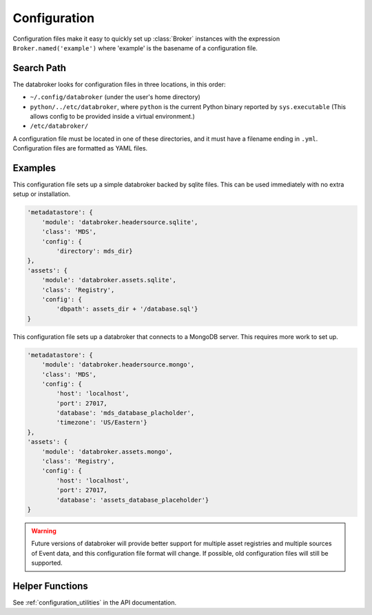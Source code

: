 *************
Configuration
*************

Configuration files make it easy to quickly set up :class:`Broker` instances
with the expression ``Broker.named('example')`` where 'example' is the basename
of a configuration file.

Search Path
-----------

The databroker looks for configuration files in three locations, in this order:

* ``~/.config/databroker`` (under the user's home directory)
* ``python/../etc/databroker``, where ``python`` is the current Python binary
  reported by ``sys.executable`` (This allows config to be provided inside a virtual
  environment.)
* ``/etc/databroker/``

A configuration file must be located in one of these directories, and it must
have a filename ending in ``.yml``. Configuration files are formatted as YAML
files.

Examples
--------

This configuration file sets up a simple databroker backed by sqlite files.
This can be used immediately with no extra setup or installation.

.. code-block:: yaml

    'metadatastore': {
        'module': 'databroker.headersource.sqlite',
        'class': 'MDS',
        'config': {
            'directory': mds_dir}
    },
    'assets': {
        'module': 'databroker.assets.sqlite',
        'class': 'Registry',
        'config': {
            'dbpath': assets_dir + '/database.sql'}
    }

This configuration file sets up a databroker that connects to a MongoDB server.
This requires more work to set up.

.. code-block:: yaml

    'metadatastore': {
        'module': 'databroker.headersource.mongo',
        'class': 'MDS',
        'config': {
            'host': 'localhost',
            'port': 27017,
            'database': 'mds_database_placholder',
            'timezone': 'US/Eastern'}
    },
    'assets': {
        'module': 'databroker.assets.mongo',
        'class': 'Registry',
        'config': {
            'host': 'localhost',
            'port': 27017,
            'database': 'assets_database_placeholder'}
    }

.. warning::

    Future versions of databroker will provide better support for multiple
    asset registries and multiple sources of Event data, and this configuration
    file format will change. If possible, old configuration files will still be
    supported.

Helper Functions
----------------

See :ref:`configuration_utilities` in the API documentation.
